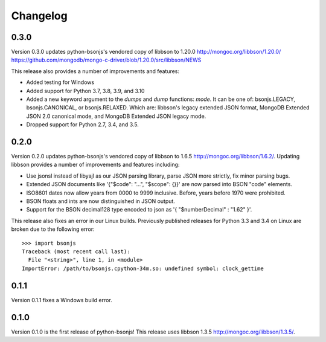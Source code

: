 Changelog
=========
0.3.0
`````

Version 0.3.0 updates python-bsonjs's vendored copy of libbson to 1.20.0
http://mongoc.org/libbson/1.20.0/
https://github.com/mongodb/mongo-c-driver/blob/1.20.0/src/libbson/NEWS

This release also provides a number of improvements and features:

- Added testing for Windows
- Added support for Python 3.7, 3.8, 3.9, and 3.10
- Added a new keyword argument to the `dumps` and `dump` functions: `mode`. It
  can be one of: bsonjs.LEGACY, bsonjs.CANONICAL, or bsonjs.RELAXED. Which are:
  libbson's legacy extended JSON format, MongoDB Extended JSON 2.0 canonical
  mode, and MongoDB Extended JSON legacy mode.
- Dropped support for Python 2.7, 3.4, and 3.5.


0.2.0
`````

Version 0.2.0 updates python-bsonjs's vendored copy of libbson to 1.6.5
http://mongoc.org/libbson/1.6.2/.
Updating libbson provides a number of improvements and features including:

- Use jsonsl instead of libyajl as our JSON parsing library, parse JSON more
  strictly, fix minor parsing bugs.
- Extended JSON documents like '{"$code": "...", "$scope": {}}' are now parsed
  into BSON "code" elements.
- ISO8601 dates now allow years from 0000 to 9999 inclusive. Before, years
  before 1970 were prohibited.
- BSON floats and ints are now distinguished in JSON output.
- Support for the BSON decimal128 type encoded to json as
  '{ "$numberDecimal" : "1.62" }'.

This release also fixes an error in our Linux builds. Previously published
releases for Python 3.3 and 3.4 on Linux are broken due to the following
error::

    >>> import bsonjs
    Traceback (most recent call last):
      File "<string>", line 1, in <module>
    ImportError: /path/to/bsonjs.cpython-34m.so: undefined symbol: clock_gettime

0.1.1
`````

Version 0.1.1 fixes a Windows build error.

0.1.0
`````

Version 0.1.0 is the first release of python-bsonjs!
This release uses libbson 1.3.5 http://mongoc.org/libbson/1.3.5/.
